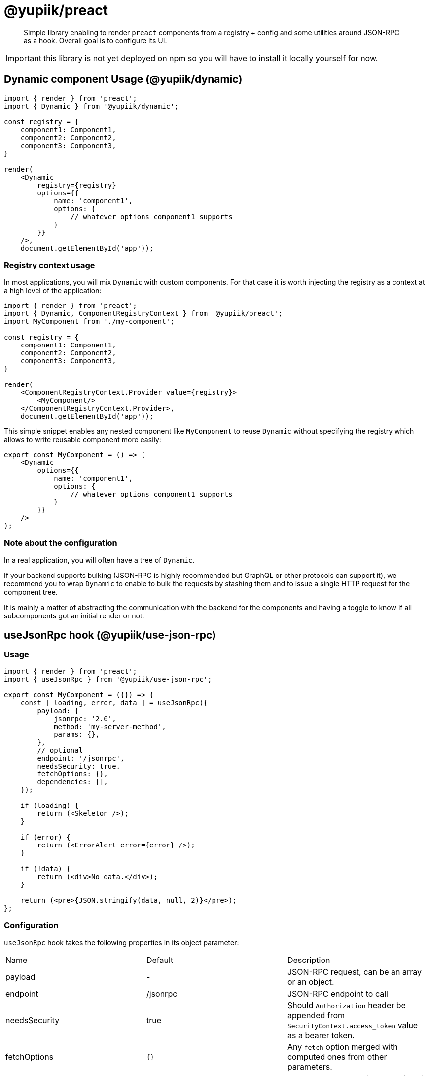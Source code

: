 = @yupiik/preact

[abstract]
Simple library enabling to render `preact` components from a registry + config and some utilities around JSON-RPC as a hook.
Overall goal is to configure its UI.

IMPORTANT: this library is not yet deployed on npm so you will have to install it locally yourself for now.

== Dynamic component Usage (@yupiik/dynamic)

[source,js]
----
import { render } from 'preact';
import { Dynamic } from '@yupiik/dynamic';

const registry = {
    component1: Component1,
    component2: Component2,
    component3: Component3,
}

render(
    <Dynamic
        registry={registry}
        options={{
            name: 'component1',
            options: {
                // whatever options component1 supports
            }
        }}
    />,
    document.getElementById('app'));
----

=== Registry context usage

In most applications, you will mix `Dynamic` with custom components.
For that case it is worth injecting the registry as a context at a high level of the application:


[source,js]
----
import { render } from 'preact';
import { Dynamic, ComponentRegistryContext } from '@yupiik/preact';
import MyComponent from './my-component';

const registry = {
    component1: Component1,
    component2: Component2,
    component3: Component3,
}

render(
    <ComponentRegistryContext.Provider value={registry}>
        <MyComponent/>
    </ComponentRegistryContext.Provider>,
    document.getElementById('app'));
----

This simple snippet enables any nested component like `MyComponent` to reuse `Dynamic` without specifying the registry which allows to write reusable component more easily:

[source,js]
----
export const MyComponent = () => (
    <Dynamic
        options={{
            name: 'component1',
            options: {
                // whatever options component1 supports
            }
        }}
    />
);
----

=== Note about the configuration

In a real application, you will often have a tree of `Dynamic`.

If your backend supports bulking (JSON-RPC is highly recommended but GraphQL or other protocols can support it), we recommend you to wrap `Dynamic` to enable to bulk the requests by stashing them and to issue a single HTTP request for the component tree.

It is mainly a matter of abstracting the communication with the backend for the components and having a toggle to know if all subcomponents got an initial render or not.

== useJsonRpc hook (@yupiik/use-json-rpc)

=== Usage

[source,js]
----
import { render } from 'preact';
import { useJsonRpc } from '@yupiik/use-json-rpc';

export const MyComponent = ({}) => {
    const [ loading, error, data ] = useJsonRpc({
        payload: {
            jsonrpc: '2.0',
            method: 'my-server-method',
            params: {},
        },
        // optional
        endpoint: '/jsonrpc',
        needsSecurity: true,
        fetchOptions: {},
        dependencies: [],
    });

    if (loading) {
        return (<Skeleton />);
    }

    if (error) {
        return (<ErrorAlert error={error} />);
    }
    
    if (!data) {
        return (<div>No data.</div>);
    }

    return (<pre>{JSON.stringify(data, null, 2)}</pre>);
};
----

=== Configuration

`useJsonRpc` hook takes the following properties in its object parameter:

[cols="headers"]
|===
| Name | Default | Description
|payload| - | JSON-RPC request, can be an array or an object.
|endpoint|/jsonrpc|JSON-RPC endpoint to call
|needsSecurity|true|Should `Authorization` header be appended from `SecurityContext.access_token` value as a bearer token.
|fetchOptions|`{}`|Any `fetch` option merged with computed ones from other parameters.
|dependencies|`[endpoint,payload,providedData]`|`useEffect` dependencies, by default it uses the request but customizing it can enable to avoid rendering loops.
|fetch|`fetch`|The `fetch` function to use, default to global javascript one.
|providedData|-|The JSON-RPC data result (if provided, ie thruthy, it will be used and the server call will be bypassed).
|===

=== Use `SecurityContext` provider

When you keep `needsSecurity` to `true`, you must pass a `SecurityContext.Provider`:

[source,js]
----
import { SecurityContext } from '@yupiik/use-json-rpc';

export const MyComponent = () => (
    <SecurityContext.Provider value={{access_token: ....}}>
        <MyComponentUsingUseJsonRpc />
    </SecurityContext.Provider>
);
----

TIP: it is often done at a high level of the application to be shared accross all components.

== Build

Project uses `lerna`.
To build all modules run:

[source,bash]
----
npm i
npm run build --stream

# optionally to run tests
lerna test
----

